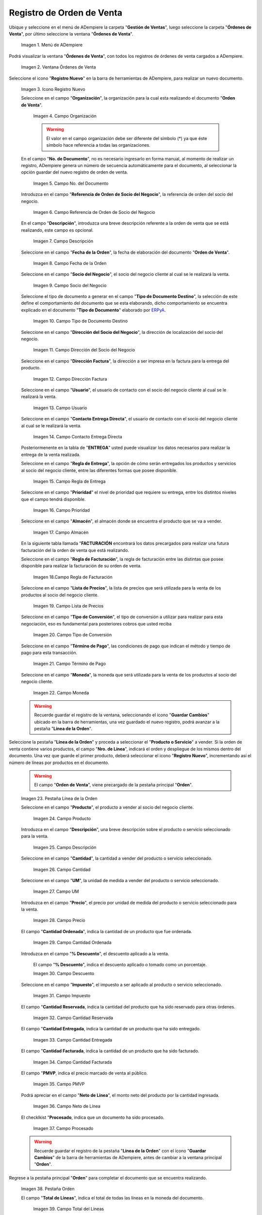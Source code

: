 .. _ERPyA: http://erpya.com
.. |Menú de ADempiere| image:: resources/sales-order-menu.png
.. |Ventana Órdenes de Venta| image:: resources/sell-order-window.png
.. |Icono Registro Nuevo| image:: resources/new-record-icon.png
.. |Campo Organización| image:: resources/organization-field.png
.. |campo nro del documento de la ventana órdenes de venta| image:: resources/field-number-of-the-document-of-the-sales-orders-window.png
.. |campo referencia de orden de socio del negocio de la ventana órdenes de venta| image:: resources/business-partner-order-reference-field-of-the-sales-orders-window.png
.. |campo descripción de la ventana órdenes de venta| image:: resources/field-description-of-the-sales-orders-window.png
.. |campo fecha de la orden de la ventana órdenes de venta| image:: resources/order-date-field-of-the-sales-orders-window.png
.. |Campo Socio del Negocio| image:: resources/business-partner-field.png
.. |Campo Tipo de Documento| image:: resources/document-type-field.png
.. |Campo Dirección del Socio del Negocio| image:: resources/business-partner-address-field.png
.. |Campo Dirección Factura| image:: resources/invoice-address-field.png
.. |Campo Usuario| image:: resources/user-field.png
.. |Campo Contacto Entrega Directa| image:: resources/field-contact-direct-delivery.png
.. |Campo Regla de Entrega| image:: resources/sales-management.png
.. |Campo Prioridad| image:: resources/priority-field.png
.. |Campo Almacén| image:: resources/warehouse-field.png
.. |Campo Regla de Facturación| image:: resources/billing-rule-field.png
.. |Campo Lista de Precios| image:: resources/price-list-field.png
.. |Campo Tipo de Conversión| image:: resources/conversion-type-field.png
.. |campo término de pago| image:: resources/payment-term-field.png
.. |Campo Moneda| image:: resources/currency-field.png
.. |línea de la orden de la ventana órdenes de venta| image:: resources/sales-order-window-order-line.png
.. |Campo Producto| image:: resources/product-field.png
.. |Campo Descripción| image:: resources/description-field.png
.. |Campo Cantidad| image:: resources/quantity-field.png
.. |Campo UM| image:: resources/field-um.png
.. |Campo Precio| image:: resources/price-field.png
.. |campo cantidad ordenada de la ventana órdenes de venta| image:: resources/ordered-quantity-field-of-the-sales-orders-window.png
.. |campo descuento de la ventana órdenes de venta| image:: resources/discount-field-of-the-sales-orders-window.png
.. |Campo Impuesto| image:: resources/imposed-field.png
.. |campo cantidad reservada de la ventana órdenes de venta| image:: resources/reserved-quantity-field-of-the-sales-orders-window.png
.. |campo cantidad entregada de la ventana órdenes de venta| image:: resources/delivered-quantity-field-of-the-sales-orders-window.png
.. |campo cantidad facturada de la ventana órdenes de venta| image:: resources/invoiced-quantity-field-of-the-sales-orders-window.png
.. |campo pmvp de la ventana órdenes de venta| image:: resources/pmvp-field-of-the-sales-orders-window.png
.. |Campo Neto de Línea| image:: resources/net-field-of-line.png
.. |campo procesado de la ventana órdenes de venta| image:: resources/processed-field-of-the-sales-orders-window.png
.. |pestaña orden| image:: resources/order-tab.png
.. |campo total de líneas| image:: resources/total-field-of-lines.png
.. |campo gran total| image:: resources/grand-total-field.png
.. |campo estado del documento| image:: resources/document-status-field.png
.. |campo para tipo de documento| image:: resources/field-for-document-type.png
.. |opción procesar orden en el icono proceso| image:: resources/option-process-order-in-process-icon.png
.. |Opción Completar| image:: resources/option-complete.png
.. |factura generada| image:: resources/invoice-generated.png
.. |consulta factura generada| image:: resources/check-generated-invoic.png

.. _documento/orden-de-venta:

**Registro de Orden de Venta**
==============================

Ubique y seleccione en el menú de ADempiere la carpeta "**Gestión de Ventas**", luego seleccione la carpeta "**Órdenes de Venta**", por último seleccione la ventana "**Órdenes de Venta**".

    |Menú de ADempiere|

    Imagen 1. Menú de ADempiere

Podrá visualizar la ventana "**Órdenes de Venta**", con todos los registros de órdenes de venta cargados a ADempiere.

    |Ventana Órdenes de Venta|

    Imagen 2. Ventana Órdenes de Venta

Seleccione el icono "**Registro Nuevo**" en la barra de herramientas de ADempiere, para realizar un nuevo documento.

    |Icono Registro Nuevo|

    Imagen 3. Icono Registro Nuevo

    Seleccione en el campo "**Organización**", la organización para la cual esta realizando el documento "**Orden de Venta**".

        |Campo Organización|

        Imagen 4. Campo Organización

        .. warning::

            El valor en el campo organización debe ser diferente del símbolo (*) ya que éste símbolo hace referencia a todas las organizaciones.

    En el campo "**No. de Documento**", no es necesario ingresarlo en forma manual, al momento de realizar un registro, ADempiere genera un número de secuencia automáticamente para el documento, al seleccionar la opción guardar del nuevo registro de orden de venta.

        |campo nro del documento de la ventana órdenes de venta|

        Imagen 5. Campo No. del Documento

    Introduzca en el campo "**Referencia de Orden de Socio del Negocio**", la referencia de orden del socio del negocio.

        |campo referencia de orden de socio del negocio de la ventana órdenes de venta|

        Imagen 6. Campo Referencia de Orden de Socio del Negocio

    En el campo "**Descripción**", introduzca una breve descripción referente a la orden de venta que se está realizando, este campo es opcional.

        |campo descripción de la ventana órdenes de venta|

        Imagen 7. Campo Descripción

    Seleccione en el campo "**Fecha de la Orden**", la fecha de elaboración del documento "**Orden de Venta**".

        |campo fecha de la orden de la ventana órdenes de venta|

        Imagen 8. Campo Fecha de la Orden

    Seleccione en el campo "**Socio del Negocio**", el socio del negocio cliente al cual se le realizará la venta.

        |Campo Socio del Negocio|

        Imagen 9. Campo Socio del Negocio

    Seleccione el tipo de documento a generar en el campo "**Tipo de Documento Destino**", la selección de este define el comportamiento del documento que se esta elaborando, dicho comportamiento se encuentra explicado en el documento "**Tipo de Documento**" elaborado por `ERPyA`_.

        |Campo Tipo de Documento|

        Imagen 10. Campo Tipo de Documento Destino

    Seleccione en el campo "**Dirección del Socio del Negocio**", la dirección de localización del socio del negocio.

        |Campo Dirección del Socio del Negocio|

        Imagen 11. Campo Dirección del Socio del Negocio

    Seleccione en el campo "**Dirección Factura**", la dirección a ser impresa en la factura para la entrega del producto.

        |Campo Dirección Factura|

        Imagen 12. Campo Dirección Factura

    Seleccione en el campo "**Usuario**", el usuario de contacto con el socio del negocio cliente al cual se le realizará la venta.

        |Campo Usuario|

        Imagen 13. Campo Usuario

    Seleccione en el campo "**Contacto Entrega Directa**", el usuario de contacto con el socio del negocio cliente al cual se le realizará la venta.

        |Campo Contacto Entrega Directa|
        Imagen 14. Campo Contacto Entrega Directa


    Posteriormenente en la tabla de "**ENTREGA**" usted puede visualizar los datos necesarios para realizar la entrega de la venta realizada.

    Seleccione en el campo "**Regla de Entrega**", la opción de cómo serán entregados los productos y servicios al socio del negocio cliente, entre las diferentes formas que posee disponible.

        |Campo Regla de Entrega|

        Imagen 15. Campo Regla de Entrega

    Seleccione en el campo "**Prioridad**" el nivel de prioridad que requiere su entrega, entre los distintos niveles que el campo tendrá disponible.

        |Campo Prioridad|

        Imagen 16. Campo Prioridad
        
    Seleccione en el campo "**Almacén**", el almacén donde se encuentra el producto que se va a vender.

        |Campo Almacén|

        Imagen 17. Campo Almacén

    En la siguiente tabla llamada "**FACTURACIÓN** encontrará los datos precargados para realizar una futura facturación del la orden de venta que está realizando.

    Seleccione en el campo "**Regla de Facturación**", la regla de facturación entre las distintas que posee disponible para realizar la facturación de su orden de venta.

        |Campo Regla de Facturación|

        Imagen 18.Campo Regla de Facturación

    Seleccione en el campo "**Lista de Precios**", la lista de precios que será utilizada para la venta de los productos al socio del negocio cliente.

        |Campo Lista de Precios|

        Imagen 19. Campo Lista de Precios

    Seleccione en el campo "**Tipo de Conversión**", el tipo de conversión a utilizar para realizar para esta negociación, eso es fundamental para posteriores cobros que usted reciba

        |Campo Tipo de Conversión|

        Imagen 20. Campo Tipo de Conversión

    Seleccione en el campo "**Término de Pago**", las condiciones de pago que indican el método y tiempo de pago para esta transacción.

        |campo término de pago|

        Imagen 21. Campo Término de Pago

    Seleccione en el campo "**Moneda**", la moneda que será utilizada para la venta de los productos al socio del negocio cliente.

        |Campo Moneda|

        Imagen 22. Campo Moneda

    .. warning::

        Recuerde guardar el registro de la ventana, seleccionando el icono "**Guardar Cambios**" ubicado en la barra de herramientas, una vez guardado el nuevo registro, podrá avanzar a la pestaña "**Línea de la Orden**".

Seleccione la pestaña "**Línea de la Orden**" y proceda a seleccionar el "**Producto o Servicio**" a vender. Si la orden de venta contiene varios productos, el campo "**Nro. de Línea**", indicará el orden y despliegue de los mismos dentro del documento. Una vez que guarde el primer producto, deberá seleccionar el icono "**Registro Nuevo**", incrementando así el número de líneas por productos en el documento.

    .. warning::

        El campo "**Orden de Venta**", viene precargado de la pestaña principal "**Orden**".

    |línea de la orden de la ventana órdenes de venta|

    Imagen 23. Pestaña Línea de la Orden

    Seleccione en el campo "**Producto**", el producto a vender al socio del negocio cliente.

        |Campo Producto|

        Imagen 24. Campo Producto

    Introduzca en el campo "**Descripción**", una breve descripción sobre el producto o servicio seleccionado para la venta.

        |Campo Descripción|

        Imagen 25. Campo Descripción

    Seleccione en el campo "**Cantidad**", la cantidad a vender del producto o servicio seleccionado.

        |Campo Cantidad|

        Imagen 26. Campo Cantidad

    Seleccione en el campo "**UM**", la unidad de medida a vender del producto o servicio seleccionado.

        |Campo UM|

        Imagen 27. Campo UM

    Introduzca en el campo "**Precio**", el precio por unidad de medida del producto o servicio seleccionado para la venta.

        |Campo Precio|

        Imagen 28. Campo Precio

    El campo "**Cantidad Ordenada**", indica la cantidad de un producto que fue ordenada.

        |campo cantidad ordenada de la ventana órdenes de venta|

        Imagen 29. Campo Cantidad Ordenada

    Introduzca en el campo "**% Descuento**", el descuento aplicado a la venta.
    
        El campo "**% Descuento**", indica el descuento aplicado o tomado como un porcentaje.

        |campo descuento de la ventana órdenes de venta|

        Imagen 30. Campo Descuento

    Seleccione en el campo "**Impuesto**", el impuesto a ser aplicado al producto o servicio seleccionado.

        |Campo Impuesto|

        Imagen 31. Campo Impuesto

    El campo "**Cantidad Reservada**, indica la cantidad del producto que ha sido reservado para otras órdenes.

        |campo cantidad reservada de la ventana órdenes de venta|

        Imagen 32. Campo Cantidad Reservada

    El campo "**Cantidad Entregada**, indica la cantidad de un producto que ha sido entregado.

        |campo cantidad entregada de la ventana órdenes de venta|

        Imagen 33. Campo Cantidad Entregada

    El campo "**Cantidad Facturada**, indica la cantidad de un producto que ha sido facturado.

        |campo cantidad facturada de la ventana órdenes de venta|

        Imagen 34. Campo Cantidad Facturada

    El campo "**PMVP**, indica el precio marcado de venta al público.

        |campo pmvp de la ventana órdenes de venta|

        Imagen 35. Campo PMVP

    Podrá apreciar en el campo "**Neto de Línea**", el monto neto del producto por la cantidad ingresada.

        |Campo Neto de Línea|

        Imagen 36. Campo Neto de Línea

    El checklkist "**Procesado**, indica que un documento ha sido procesado.

        |campo procesado de la ventana órdenes de venta|

        Imagen 37. Campo Procesado

    .. warning::

        Recuerde guardar el registro de la pestaña "**Línea de la Orden**" con el icono "**Guardar Cambios**" de la barra de herramientas de ADempiere, antes de cambiar a la ventana principal "**Orden**".

Regrese a la pestaña principal "**Orden**" para completar el documento que se encuentra realizando.

    |pestaña orden|

    Imagen 38. Pestaña Orden

    El campo "**Total de Líneas**", indica el total de todas las líneas en la moneda del documento.

        |campo total de líneas|

        Imagen 39. Campo Total del Líneas

    El campo "**Gran Total**", indica el total del documento incluyendo impuestos y totales de fletes.

        |campo gran total|

        Imagen 40. Campo Gran Total

    El campo "**Estado del Documento**", indica el estado del documento en este momento, para cambiar el estado del documento utilice la opción "**Procesar Orden**", desplegada por el icono "**Proceso**", ubicado en la barra de herramientas de ADempiere.

        |campo estado del documento|

        Imagen 41. Campo Estado de Documento

    El campo "**Tipo de Documento**", indica el tipo de documento que determina la secuencia del documento o las reglas del proceso.

        |campo tipo de documento|

        Imagen 42. Campo Tipo de Documento

Seleccione la opción "**Procesar Orden**", desplegada por el icono "**Proceso**", ubicado en la barra de herramientas de ADempiere.

    |opción procesar orden en el icono proceso|

    Imagen 43. Opción Procesar Orden en el Icono Proceso

Seleccione la acción "**Completar**" y la opción "**OK**", para completar el documento "**Orden de Venta**".

    |Opción Completar|

    Imagen 44. Opción Completar

Al completar el documento "**Orden de Venta**", se genera de manera automática y en estado "**Completo**", el documento de factura por cobrar con la orden de venta asociada.

    |factura generada|

    Imagem 45. Número de Factura Generada

Dicha factura por cobrar se puede visualizar en la ventana "**Documentos por Cobrar**", al buscar la misma por el número de documento generado en la parte inferior izquierda de la ventana "**Órdenes de Venta**".

    |consulta factura generada|

    Imagen 46. Consulta de Factura Generada